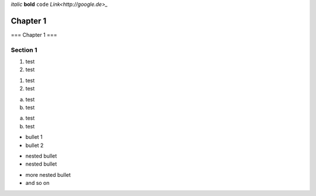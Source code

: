 *italic*
**bold**
``code``
`Link<http://google.de>_`

===============
Chapter 1
===============

===
Chapter 1
===


Section 1
---------------
1. test
2. test

1) test
2) test

a. test
b. test

a) test

b) test


* bullet 1
* bullet 2

- nested bullet
- nested bullet

+ more nested bullet
+ and so on
